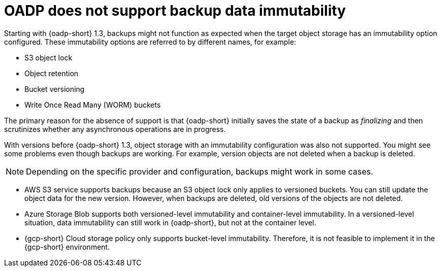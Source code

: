 // Module included in the following assemblies:
//
// * backup_and_restore/installing/about-installing-oadp.adoc

:_mod-docs-content-type: REFERENCE
[id="oadp-support-backup-data-immutability_{context}"]
= OADP does not support backup data immutability

Starting with {oadp-short} 1.3, backups might not function as expected when the target object storage has an immutability option configured. These immutability options are referred to by different names, for example:

* S3 object lock
* Object retention
* Bucket versioning
* Write Once Read Many (WORM) buckets

The primary reason for the absence of support is that {oadp-short} initially saves the state of a backup as _finalizing_ and then scrutinizes whether any asynchronous operations are in progress. 

With versions before {oadp-short} 1.3, object storage with an immutability configuration was also not supported. You might see some problems even though backups are working. For example, version objects are not deleted when a backup is deleted.

[NOTE]
====
Depending on the specific provider and configuration, backups might work in some cases.
====

* AWS S3 service supports backups because an S3 object lock only applies to versioned buckets. You can still update the object data for the new version. However, when backups are deleted, old versions of the objects are not deleted.

* Azure Storage Blob supports both versioned-level immutability and container-level immutability. In a versioned-level situation, data immutability can still work in {oadp-short}, but not at the container level.

* {gcp-short} Cloud storage policy only supports bucket-level immutability. Therefore, it is not feasible to implement it in the {gcp-short} environment.
